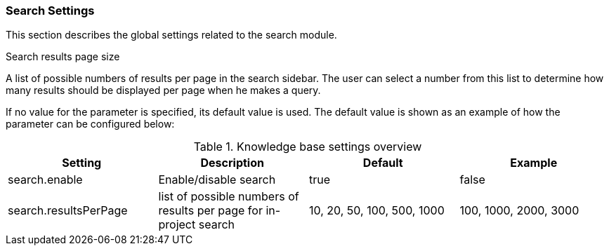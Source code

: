 // Licensed to the Technische Universität Darmstadt under one
// or more contributor license agreements.  See the NOTICE file
// distributed with this work for additional information
// regarding copyright ownership.  The Technische Universität Darmstadt 
// licenses this file to you under the Apache License, Version 2.0 (the
// "License"); you may not use this file except in compliance
// with the License.
//  
// http://www.apache.org/licenses/LICENSE-2.0
// 
// Unless required by applicable law or agreed to in writing, software
// distributed under the License is distributed on an "AS IS" BASIS,
// WITHOUT WARRANTIES OR CONDITIONS OF ANY KIND, either express or implied.
// See the License for the specific language governing permissions and
// limitations under the License.

[[sect_settings_search]]
=== Search Settings

This section describes the global settings related to the search module.

.Search results page size
A list of possible numbers of results per page in the search sidebar. The user can select a number
from this list to determine how many results should be displayed per page when he makes a query.

If no value for the parameter is specified, its default value is used. The default value is shown as
an example of how the parameter can be configured below:

.Knowledge base settings overview
[cols="4*", options="header"]
|===
| Setting
| Description
| Default
| Example


| search.enable
| Enable/disable search
| true
| false

| search.resultsPerPage
| list of possible numbers of results per page for in-project search
| 10, 20, 50, 100, 500, 1000
| 100, 1000, 2000, 3000
|===